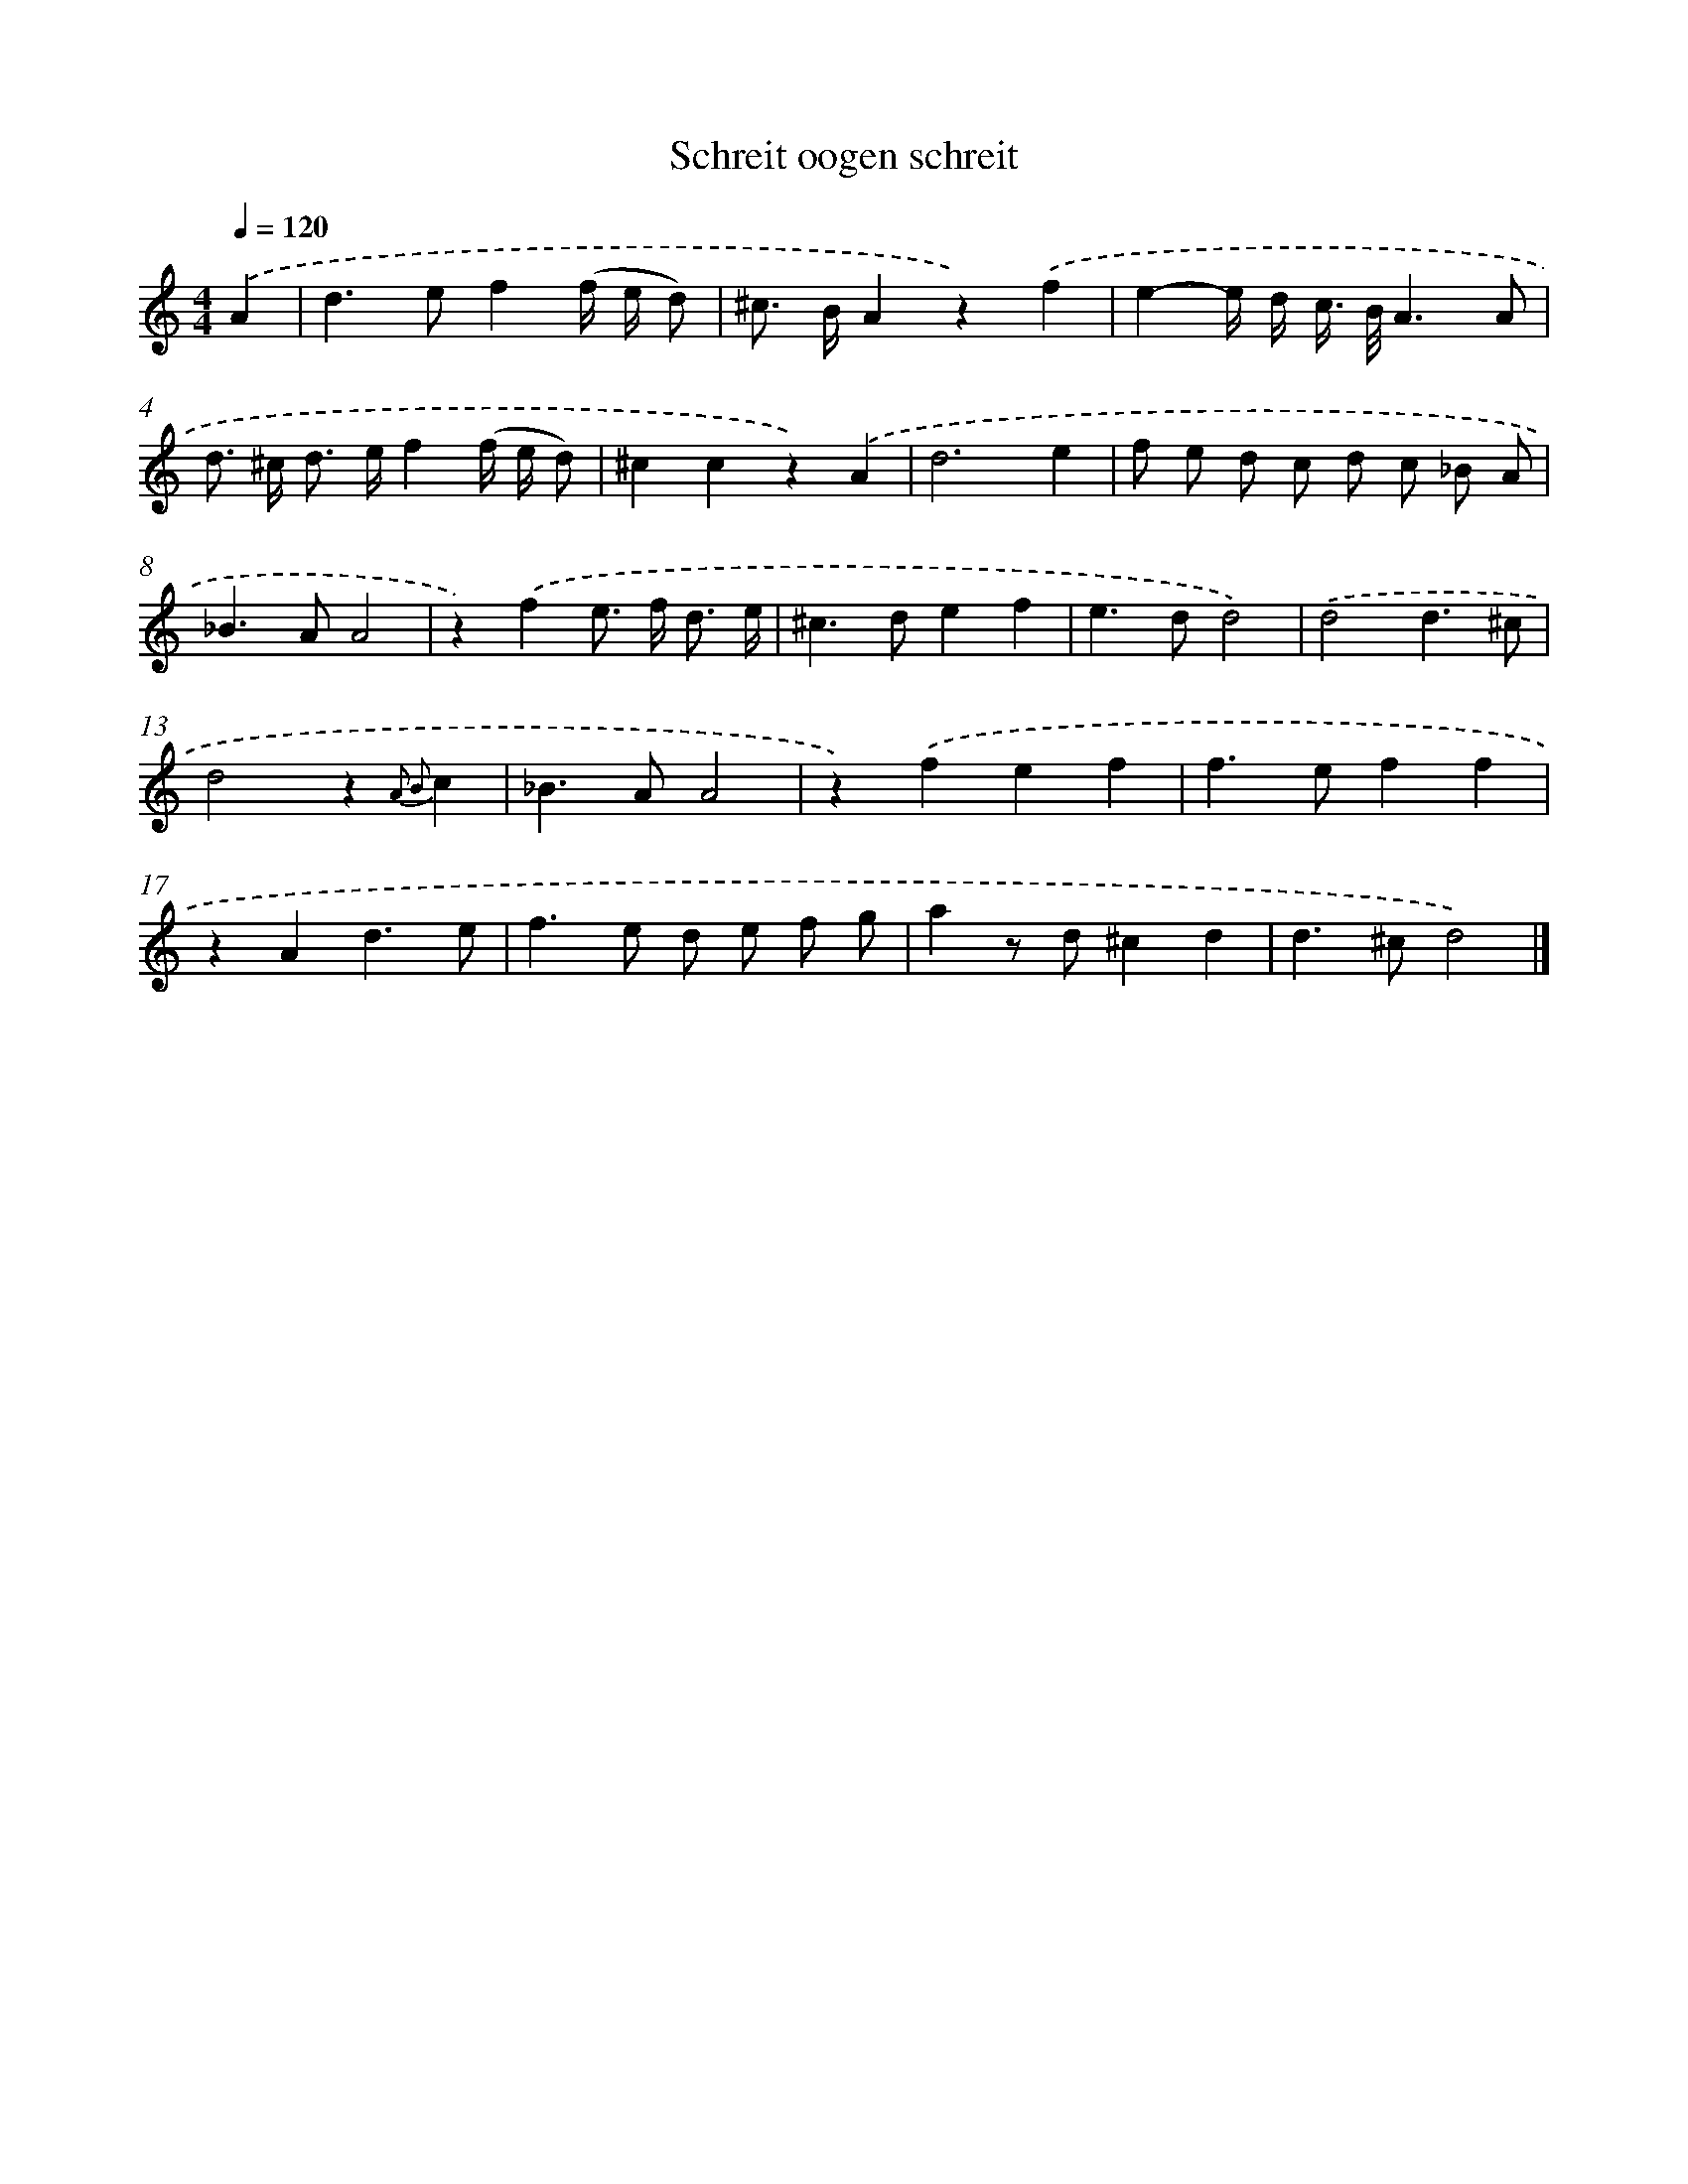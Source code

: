 X: 16648
T: Schreit oogen schreit
%%abc-version 2.0
%%abcx-abcm2ps-target-version 5.9.1 (29 Sep 2008)
%%abc-creator hum2abc beta
%%abcx-conversion-date 2018/11/01 14:38:05
%%humdrum-veritas 2362141623
%%humdrum-veritas-data 2595851450
%%continueall 1
%%barnumbers 0
L: 1/8
M: 4/4
Q: 1/4=120
K: C clef=treble
.('A2 [I:setbarnb 1]|
d2>e2f2(f/ e/ d) |
^c> BA2z2).('f2 |
e2-e/ d/ c/> B/A3A |
d> ^c d> ef2(f/ e/ d) |
^c2c2z2).('A2 |
d6e2 |
f e d c d c _B A |
_B2>A2A4 |
z2).('f2e> f d3/ e/ |
^c2>d2e2f2 |
e2>d2d4) |
.('d4d3^c |
d4z2{A2 B2}c2 |
_B2>A2A4 |
z2).('f2e2f2 |
f2>e2f2f2 |
z2A2d3e |
f2>e2 d e f g |
a2z d^c2d2 |
d2>^c2d4) |]
